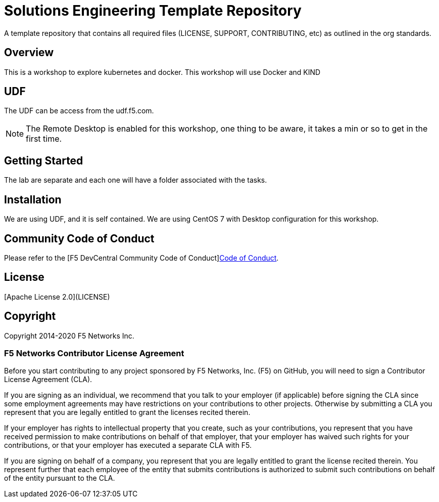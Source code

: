 = Solutions Engineering Template Repository
A template repository that contains all required files (LICENSE, SUPPORT, CONTRIBUTING, etc) as outlined in the org standards.

== Overview
This is a workshop to explore kubernetes and docker.
This workshop will use Docker and KIND

== UDF
The UDF can be access from the udf.f5.com.

NOTE: The Remote Desktop is enabled for this workshop, one thing to be aware, it takes a min or so to get in the first time.

== Getting Started
The lab are separate and each one will have a folder associated with the tasks.

== Installation
We are using UDF, and it is self contained. We are using CentOS 7 with Desktop configuration for this workshop.

== Community Code of Conduct
Please refer to the [F5 DevCentral Community Code of Conduct]<<code_of_conduct.adoc#,Code of Conduct>>.


== License
[Apache License 2.0](LICENSE)

== Copyright
Copyright 2014-2020 F5 Networks Inc.


=== F5 Networks Contributor License Agreement

Before you start contributing to any project sponsored by F5 Networks, Inc. (F5) on GitHub, you will need to sign a Contributor License Agreement (CLA).

If you are signing as an individual, we recommend that you talk to your employer (if applicable) before signing the CLA since some employment agreements may have restrictions on your contributions to other projects.
Otherwise by submitting a CLA you represent that you are legally entitled to grant the licenses recited therein.

If your employer has rights to intellectual property that you create, such as your contributions, you represent that you have received permission to make contributions on behalf of that employer, that your employer has waived such rights for your contributions, or that your employer has executed a separate CLA with F5.

If you are signing on behalf of a company, you represent that you are legally entitled to grant the license recited therein.
You represent further that each employee of the entity that submits contributions is authorized to submit such contributions on behalf of the entity pursuant to the CLA.
